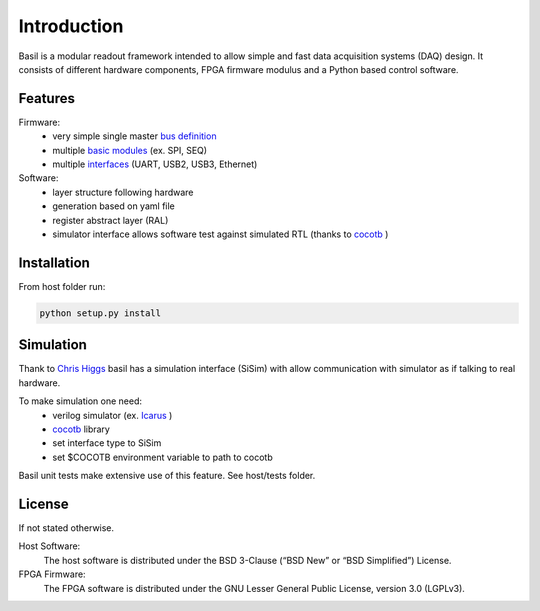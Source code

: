 ############
Introduction
############

Basil is a modular readout framework intended to allow simple and fast data acquisition systems (DAQ) design. It consists of different hardware components, FPGA firmware modulus and a Python based control software.

Features
===========================

Firmware:
  - very simple single master `bus definition`_
  - multiple `basic modules <https://github.com/SiLab-Bonn/basil/tree/master/device/modules>`_ (ex. SPI, SEQ)
  - multiple `interfaces <https://github.com/SiLab-Bonn/basil/tree/master/host/basil/TL>`_ (UART, USB2, USB3, Ethernet)
Software:
  - layer structure following hardware
  - generation based on yaml file
  - register abstract layer (RAL)
  - simulator interface allows software test against simulated RTL (thanks to `cocotb <https://github.com/potentialventures/cocotb>`_ )


.. _`bus definition`: firmware.html#basil-bus

Installation
========================

From host folder run:

.. code-block:: bash

  python setup.py install


Simulation
========================

Thank to `Chris Higgs <https://github.com/chiggs>`_  basil has a simulation interface (SiSim) with allow communication with simulator as if talking to real hardware.

To make simulation one need:
  - verilog simulator (ex. `Icarus <https://github.com/steveicarus/iverilog>`_ )
  - `cocotb <https://github.com/potentialventures/cocotb>`_ library
  - set interface type to SiSim
  - set $COCOTB environment variable to path to cocotb

Basil unit tests make extensive use of this feature. See host/tests folder.

License
=====================

If not stated otherwise.

Host Software:
  The host software is distributed under the BSD 3-Clause (“BSD New” or “BSD Simplified”) License.

FPGA Firmware:
  The FPGA software is distributed under the GNU Lesser General Public License, version 3.0 (LGPLv3).
